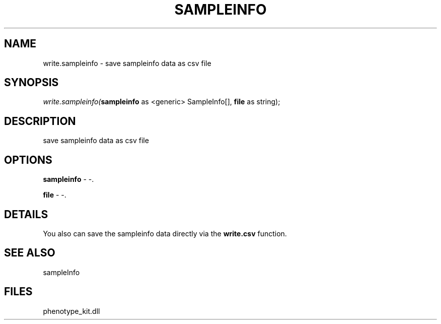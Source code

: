 .\" man page create by R# package system.
.TH SAMPLEINFO 2 2000-1月 "write.sampleinfo" "write.sampleinfo"
.SH NAME
write.sampleinfo \- save sampleinfo data as csv file
.SH SYNOPSIS
\fIwrite.sampleinfo(\fBsampleinfo\fR as <generic> SampleInfo[], 
\fBfile\fR as string);\fR
.SH DESCRIPTION
.PP
save sampleinfo data as csv file
.PP
.SH OPTIONS
.PP
\fBsampleinfo\fB \fR\- -. 
.PP
.PP
\fBfile\fB \fR\- -. 
.PP
.SH DETAILS
.PP
You also can save the sampleinfo data directly via the \fBwrite.csv\fR function.
.PP
.SH SEE ALSO
sampleInfo
.SH FILES
.PP
phenotype_kit.dll
.PP
